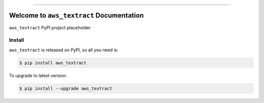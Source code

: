 
.. image:: https://readthedocs.org/projects/aws_textract/badge/?version=latest
    :target: https://aws_textract.readthedocs.io/index.html
    :alt: Documentation Status

.. image:: https://github.com/MacHu-GWU/aws_textract-project/workflows/CI/badge.svg
    :target: https://github.com/MacHu-GWU/aws_textract-project/actions?query=workflow:CI

.. image:: https://codecov.io/gh/MacHu-GWU/aws_textract-project/branch/main/graph/badge.svg
    :target: https://codecov.io/gh/MacHu-GWU/aws_textract-project

.. image:: https://img.shields.io/pypi/v/aws_textract.svg
    :target: https://pypi.python.org/pypi/aws_textract

.. image:: https://img.shields.io/pypi/l/aws_textract.svg
    :target: https://pypi.python.org/pypi/aws_textract

.. image:: https://img.shields.io/pypi/pyversions/aws_textract.svg
    :target: https://pypi.python.org/pypi/aws_textract

.. image:: https://img.shields.io/badge/STAR_Me_on_GitHub!--None.svg?style=social
    :target: https://github.com/MacHu-GWU/aws_textract-project

------


.. image:: https://img.shields.io/badge/Link-Document-blue.svg
    :target: https://aws_textract.readthedocs.io/index.html

.. image:: https://img.shields.io/badge/Link-API-blue.svg
    :target: https://aws_textract.readthedocs.io/py-modindex.html

.. image:: https://img.shields.io/badge/Link-Source_Code-blue.svg
    :target: https://aws_textract.readthedocs.io/py-modindex.html

.. image:: https://img.shields.io/badge/Link-Install-blue.svg
    :target: `install`_

.. image:: https://img.shields.io/badge/Link-GitHub-blue.svg
    :target: https://github.com/MacHu-GWU/aws_textract-project

.. image:: https://img.shields.io/badge/Link-Submit_Issue-blue.svg
    :target: https://github.com/MacHu-GWU/aws_textract-project/issues

.. image:: https://img.shields.io/badge/Link-Request_Feature-blue.svg
    :target: https://github.com/MacHu-GWU/aws_textract-project/issues

.. image:: https://img.shields.io/badge/Link-Download-blue.svg
    :target: https://pypi.org/pypi/aws_textract#files


Welcome to ``aws_textract`` Documentation
==============================================================================

``aws_textract`` PyPI project placeholder


.. _install:

Install
------------------------------------------------------------------------------

``aws_textract`` is released on PyPI, so all you need is:

.. code-block:: console

    $ pip install aws_textract

To upgrade to latest version:

.. code-block:: console

    $ pip install --upgrade aws_textract
